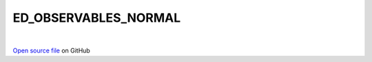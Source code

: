ED_OBSERVABLES_NORMAL
=====================================
 
.. raw:: html
   :file:  ../graphs/ed_observables_normal.html
 
|
 
`Open source file <https://github.com/aamaricci/EDIpack2.0/tree/master/src/ED_NORMAL/ED_OBSERVABLES_NORMAL.f90>`_ on GitHub
 
